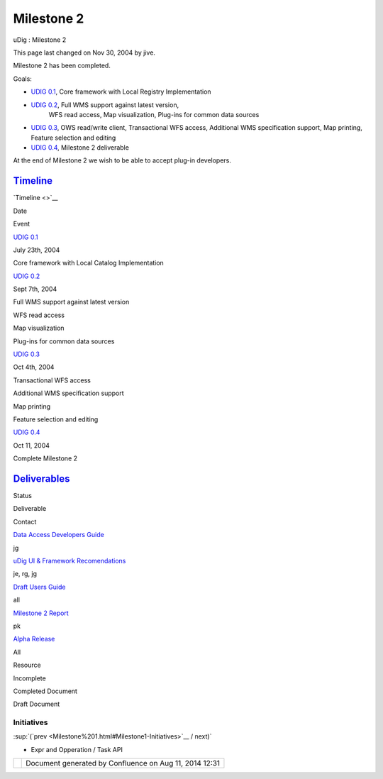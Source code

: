 Milestone 2
###########

uDig : Milestone 2

This page last changed on Nov 30, 2004 by jive.

Milestone 2 has been completed.

Goals:

-  `UDIG 0.1 <UDIG%200.1.html>`__, Core framework with Local Registry Implementation
-  `UDIG 0.2 <UDIG%200.2.html>`__, Full WMS support against latest version,
    WFS read access, Map visualization, Plug-ins for common data sources
-  `UDIG 0.3 <UDIG%200.3.html>`__, OWS read/write client, Transactional WFS access, Additional WMS
   specification support, Map printing, Feature selection and editing
-  `UDIG 0.4 <UDIG%200.4.html>`__, Milestone 2 deliverable

At the end of Milestone 2 we wish to be able to accept plug-in developers.

`Timeline <Milestone%202%20Timeline.html>`__
~~~~~~~~~~~~~~~~~~~~~~~~~~~~~~~~~~~~~~~~~~~~

`Timeline <>`__

Date

Event

`UDIG 0.1 <UDIG%200.1.html>`__

July 23th, 2004

Core framework with Local Catalog Implementation

`UDIG 0.2 <UDIG%200.2.html>`__

Sept 7th, 2004

Full WMS support against latest version

 

 

WFS read access

 

 

Map visualization

 

 

Plug-ins for common data sources

`UDIG 0.3 <UDIG%200.3.html>`__

Oct 4th, 2004

Transactional WFS access

 

 

Additional WMS specification support

 

 

Map printing

 

 

Feature selection and editing

`UDIG 0.4 <UDIG%200.4.html>`__

Oct 11, 2004

Complete Milestone 2

`Deliverables <Milestone%202%20Deliverables.html>`__
~~~~~~~~~~~~~~~~~~~~~~~~~~~~~~~~~~~~~~~~~~~~~~~~~~~~

Status

Deliverable

Contact

|image0|

`Data Access Developers Guide <http://udig.refractions.net/docs/uDig-DataAccessGuide.pdf>`__

jg

|image1|

`uDig UI & Framework
Recomendations <http://udig.refractions.net/docs/uDig-UIandFrameworkRecommendations.pdf>`__

je, rg, jg

|image2|

`Draft Users Guide <http://udig.refractions.net/confluence//display/EN/Home>`__

all

|image3|

`Milestone 2 Report <http://udig.refractions.net/docs/Milestone_2.pdf>`__

pk

|image4|

`Alpha Release <UDIG%200.4.html>`__

All

|image5|

Resource

|image6|

Incomplete

|image7|

Completed Document

|image8|

Draft Document

Initiatives
===========

:sup:`(`prev <Milestone%201.html#Milestone1-Initiatives>`__ / next)`

-  Expr and Opperation / Task API

+------------+----------------------------------------------------------+
| |image10|  | Document generated by Confluence on Aug 11, 2014 12:31   |
+------------+----------------------------------------------------------+

.. |image0| image:: images/icons/emoticons/check.gif
.. |image1| image:: images/icons/emoticons/check.gif
.. |image2| image:: images/icons/emoticons/check.gif
.. |image3| image:: images/icons/emoticons/check.gif
.. |image4| image:: images/icons/emoticons/check.gif
.. |image5| image:: images/icons/emoticons/information.gif
.. |image6| image:: images/icons/emoticons/error.gif
.. |image7| image:: images/icons/emoticons/check.gif
.. |image8| image:: images/icons/emoticons/warning.gif
.. |image9| image:: images/border/spacer.gif
.. |image10| image:: images/border/spacer.gif
